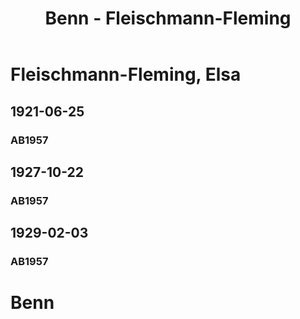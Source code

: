 #+STARTUP: content
#+STARTUP: showall
 #+STARTUP: showeverything
#+TITLE: Benn - Fleischmann-Fleming

* Fleischmann-Fleming, Elsa
:PROPERTIES:
:EMPF:     1
:FROM: Benn
:TO: Fleischmann-Fleming, Elsa
:GEB: 
:TOD: 
:END:
** 1921-06-25
   :PROPERTIES:
   :CUSTOM_ID: fl1921-06-25
   :END:      
*** AB1957
:PROPERTIES:
:S: 14-15
:S_KOM: 342
:END:
** 1927-10-22
   :PROPERTIES:
   :CUSTOM_ID: fl1927-10-22
   :END:      
*** AB1957
:PROPERTIES:
:S: 25
:S_KOM: 342
:END:
** 1929-02-03
   :PROPERTIES:
   :CUSTOM_ID: fl1929-02-03
   :END:      
*** AB1957
:PROPERTIES:
:S: 29
:S_KOM:
:END:
* Benn
:PROPERTIES:
:FROM: Fleischmann-Fleming, Elsa
:TO: Benn
:END:
